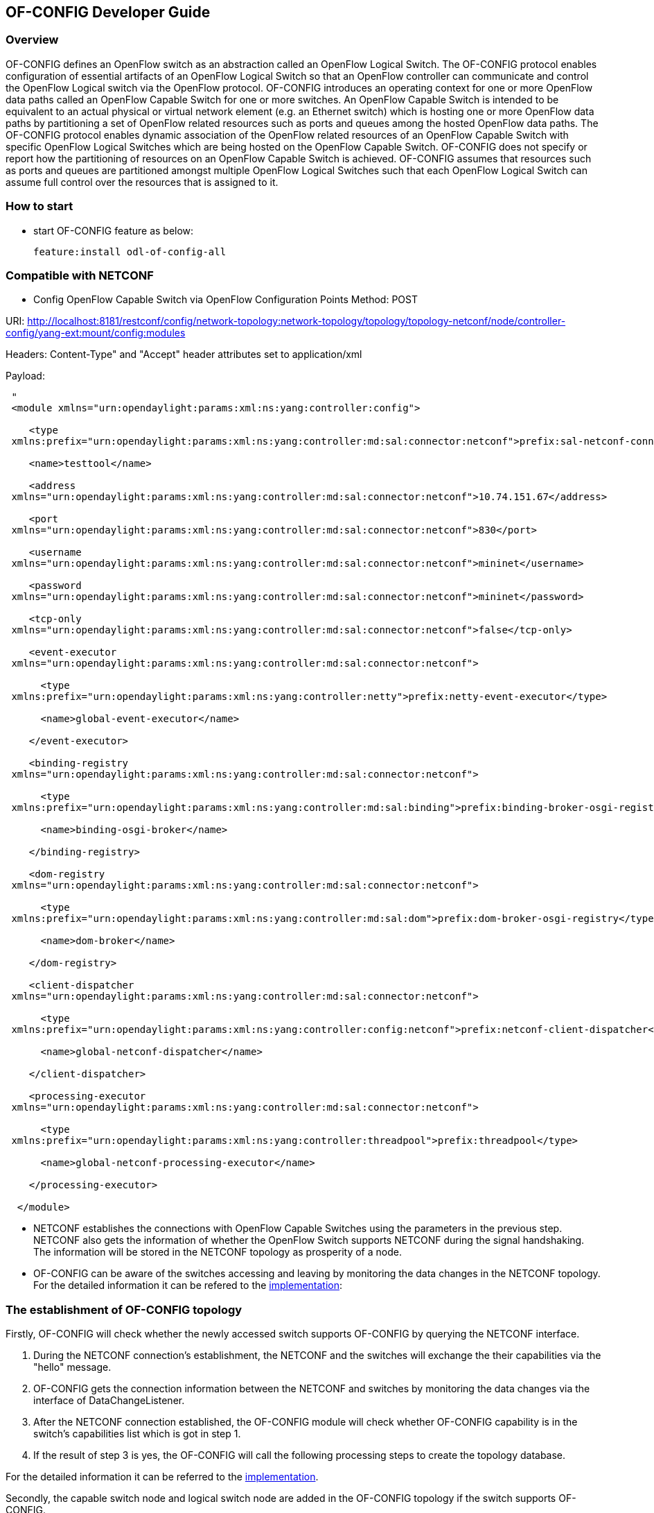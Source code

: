 == OF-CONFIG Developer Guide ==

=== Overview ===
OF-CONFIG defines an OpenFlow switch as an abstraction called an
OpenFlow Logical Switch. The OF-CONFIG protocol enables configuration of
essential artifacts of an OpenFlow Logical Switch so that an OpenFlow
controller can communicate and control the OpenFlow Logical switch via
the OpenFlow protocol. OF-CONFIG introduces an operating context for one
or more OpenFlow data paths called an OpenFlow Capable Switch for one or
more switches. An OpenFlow Capable Switch is intended to be equivalent
to an actual physical or virtual network element (e.g. an Ethernet
switch) which is hosting one or more OpenFlow data paths by partitioning
a set of OpenFlow related resources such as ports and queues among the
hosted OpenFlow data paths. The OF-CONFIG protocol enables dynamic
association of the OpenFlow related resources of an OpenFlow Capable
Switch with specific OpenFlow Logical Switches which are being hosted on
the OpenFlow Capable Switch. OF-CONFIG does not specify or report how
the partitioning of resources on an OpenFlow Capable Switch is achieved.
OF-CONFIG assumes that resources such as ports and queues are
partitioned amongst multiple OpenFlow Logical Switches such that each
OpenFlow Logical Switch can assume full control over the resources that
is assigned to it.

=== How to start ===
- start OF-CONFIG feature as below:
+
 feature:install odl-of-config-all

=== Compatible with NETCONF ===

- Config OpenFlow Capable Switch via OpenFlow Configuration Points
Method: POST

URI: http://localhost:8181/restconf/config/network-topology:network-topology/topology/topology-netconf/node/controller-config/yang-ext:mount/config:modules

Headers: Content-Type" and "Accept" header attributes set to application/xml

Payload: 
[source, xml]
----
 "
 <module xmlns="urn:opendaylight:params:xml:ns:yang:controller:config">
 
    <type
 xmlns:prefix="urn:opendaylight:params:xml:ns:yang:controller:md:sal:connector:netconf">prefix:sal-netconf-connector</type>
 
    <name>testtool</name>
 
    <address
 xmlns="urn:opendaylight:params:xml:ns:yang:controller:md:sal:connector:netconf">10.74.151.67</address>
 
    <port
 xmlns="urn:opendaylight:params:xml:ns:yang:controller:md:sal:connector:netconf">830</port>
 
    <username
 xmlns="urn:opendaylight:params:xml:ns:yang:controller:md:sal:connector:netconf">mininet</username>
 
    <password
 xmlns="urn:opendaylight:params:xml:ns:yang:controller:md:sal:connector:netconf">mininet</password>
 
    <tcp-only
 xmlns="urn:opendaylight:params:xml:ns:yang:controller:md:sal:connector:netconf">false</tcp-only>
 
    <event-executor
 xmlns="urn:opendaylight:params:xml:ns:yang:controller:md:sal:connector:netconf">
 
      <type
 xmlns:prefix="urn:opendaylight:params:xml:ns:yang:controller:netty">prefix:netty-event-executor</type>
 
      <name>global-event-executor</name>
 
    </event-executor>
 
    <binding-registry
 xmlns="urn:opendaylight:params:xml:ns:yang:controller:md:sal:connector:netconf">
 
      <type
 xmlns:prefix="urn:opendaylight:params:xml:ns:yang:controller:md:sal:binding">prefix:binding-broker-osgi-registry</type>
 
      <name>binding-osgi-broker</name>
 
    </binding-registry>
 
    <dom-registry
 xmlns="urn:opendaylight:params:xml:ns:yang:controller:md:sal:connector:netconf">
 
      <type
 xmlns:prefix="urn:opendaylight:params:xml:ns:yang:controller:md:sal:dom">prefix:dom-broker-osgi-registry</type>
 
      <name>dom-broker</name>
 
    </dom-registry>
 
    <client-dispatcher
 xmlns="urn:opendaylight:params:xml:ns:yang:controller:md:sal:connector:netconf">
 
      <type
 xmlns:prefix="urn:opendaylight:params:xml:ns:yang:controller:config:netconf">prefix:netconf-client-dispatcher</type>
 
      <name>global-netconf-dispatcher</name>
 
    </client-dispatcher>
 
    <processing-executor
 xmlns="urn:opendaylight:params:xml:ns:yang:controller:md:sal:connector:netconf">
 
      <type
 xmlns:prefix="urn:opendaylight:params:xml:ns:yang:controller:threadpool">prefix:threadpool</type>
 
      <name>global-netconf-processing-executor</name>
 
    </processing-executor>
 
  </module>
----

- NETCONF establishes the connections with OpenFlow Capable Switches using
the parameters in the previous step. NETCONF also gets the
information of whether the OpenFlow Switch supports NETCONF during the signal handshaking.
The information will be stored in the NETCONF topology as prosperity of a node.

- OF-CONFIG can be aware of the switches accessing and leaving
by monitoring the data changes in the NETCONF topology. For the detailed
information it can be refered to the link:https://git.opendaylight.org/gerrit/gitweb?p=of-config.git;a=blob_plain;f=southbound/southbound-impl/src/main/java/org/opendaylight/ofconfig/southbound/impl/OdlOfconfigApiServiceImpl.java;hb=refs/heads/master[implementation]:

=== The establishment of OF-CONFIG topology ===

Firstly, OF-CONFIG will check whether the newly accessed switch supports
OF-CONFIG by querying the NETCONF interface.

. During the NETCONF connection's establishment, the NETCONF and the
switches will exchange the their capabilities via the "hello" message.

. OF-CONFIG gets the connection information between the NETCONF and
switches by monitoring the data changes via the interface of
DataChangeListener.

. After the NETCONF connection established, the OF-CONFIG module will
check whether OF-CONFIG capability is in the switch's capabilities list
which is got in step 1.

. If the result of step 3 is yes, the OF-CONFIG will call the
following processing steps to create the topology database.


For the detailed information it can be referred to the link:https://git.opendaylight.org/gerrit/gitweb?p=of-config.git;a=blob_plain;f=southbound/southbound-impl/src/main/java/org/opendaylight/ofconfig/southbound/impl/listener/OfconfigListenerHelper.java;hb=refs/heads/master[implementation].

Secondly, the capable switch node and logical switch node are added in
the OF-CONFIG topology if the switch supports OF-CONFIG.

OF-CONFIG's topology compromise: Capable Switch topology(underlay) and
logical Switch topology(overlay). Both of them are enhanced(augment) on

/topo:network-topology/topo:topology/topo:node

The NETCONF will add the nodes in the Topology via the path
of "/topo:network-topology/topo:topology/topo:node" if it gets the
configuration information of the switches.

For the detailed information it can be referred to the link:https://git.opendaylight.org/gerrit/gitweb?p=of-config.git;a=blob;f=southbound/southbound-api/src/main/yang/odl-ofconfig-topology.yang;h=dbdaec46ee59da3791386011f571d7434dd1e416;hb=refs/heads/master[implementation]:

